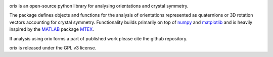 |Travis|_ |Coveralls|_ |pypi_version|_  |doi|_

.. |Travis| image:: https://travis-ci.org/pyxem/orix.svg?branch=master
.. _Travis: https://travis-ci.org/pyxem/orix

.. |Coveralls| image:: https://coveralls.io/repos/github/pyxem/orix/badge.svg?branch=master
.. _Coveralls: https://coveralls.io/github/pyxem/orix?branch=master

.. |pypi_version| image:: http://img.shields.io/pypi/v/orix.svg?style=flat
.. _pypi_version: https://pypi.python.org/pypi/orix

.. |doi| image:: https://zenodo.org/badge/DOI/10.5281/zenodo.3459662.svg
.. _doi: https://doi.org/10.5281/zenodo.3459662

orix is an open-source python library for analysing orientations and crystal symmetry.

The package defines objects and functions for the analysis of orientations represented as quaternions or 3D rotation vectors accounting for crystal symmetry. Functionality builds primarily on top of `numpy <http://www.numpy.org/>`__ and
`matplotlib <https://matplotlib.org/>`__ and is heavily inspired by the `MATLAB <https://www.mathworks.com/products/matlab.html>`__ package `MTEX <http://mtex-toolbox.github.io/>`__.

If analysis using orix forms a part of published work please cite the github repository.

orix is released under the GPL v3 license.

